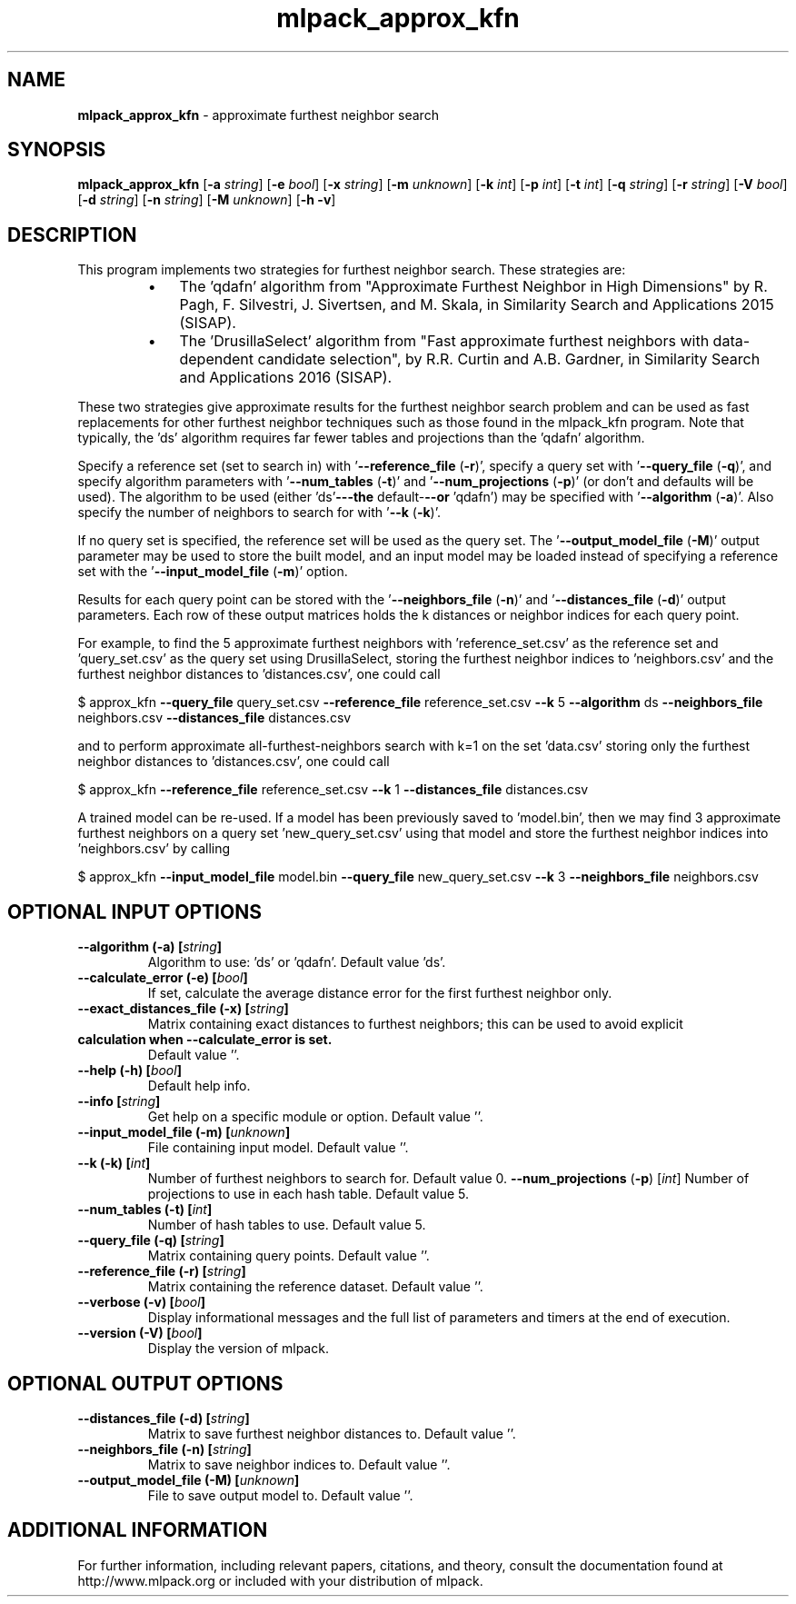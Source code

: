 .\" Text automatically generated by txt2man
.TH mlpack_approx_kfn 1 "10 May 2018" "mlpack-git-e21aabc1c" "User Commands"
.SH NAME
\fBmlpack_approx_kfn \fP- approximate furthest neighbor search
.SH SYNOPSIS
.nf
.fam C
 \fBmlpack_approx_kfn\fP [\fB-a\fP \fIstring\fP] [\fB-e\fP \fIbool\fP] [\fB-x\fP \fIstring\fP] [\fB-m\fP \fIunknown\fP] [\fB-k\fP \fIint\fP] [\fB-p\fP \fIint\fP] [\fB-t\fP \fIint\fP] [\fB-q\fP \fIstring\fP] [\fB-r\fP \fIstring\fP] [\fB-V\fP \fIbool\fP] [\fB-d\fP \fIstring\fP] [\fB-n\fP \fIstring\fP] [\fB-M\fP \fIunknown\fP] [\fB-h\fP \fB-v\fP] 
.fam T
.fi
.fam T
.fi
.SH DESCRIPTION


This program implements two strategies for furthest neighbor search. These
strategies are:
.RS
.IP \(bu 3
The 'qdafn' algorithm from "Approximate Furthest Neighbor in High
Dimensions" by R. Pagh, F. Silvestri, J. Sivertsen, and M. Skala, in
Similarity Search and Applications 2015 (SISAP).
.IP \(bu 3
The 'DrusillaSelect' algorithm from "Fast approximate furthest neighbors
with data-dependent candidate selection", by R.R. Curtin and A.B. Gardner, in
Similarity Search and Applications 2016 (SISAP).
.RE
.PP
These two strategies give approximate results for the furthest neighbor search
problem and can be used as fast replacements for other furthest neighbor
techniques such as those found in the mlpack_kfn program. Note that
typically, the 'ds' algorithm requires far fewer tables and projections than
the 'qdafn' algorithm.
.PP
Specify a reference set (set to search in) with '\fB--reference_file\fP (\fB-r\fP)',
specify a query set with '\fB--query_file\fP (\fB-q\fP)', and specify algorithm parameters
with '\fB--num_tables\fP (\fB-t\fP)' and '\fB--num_projections\fP (\fB-p\fP)' (or don't and defaults
will be used). The algorithm to be used (either 'ds'\fB---the\fP default-\fB--or\fP
\(cqqdafn') may be specified with '\fB--algorithm\fP (\fB-a\fP)'. Also specify the number
of neighbors to search for with '\fB--k\fP (\fB-k\fP)'.
.PP
If no query set is specified, the reference set will be used as the query set.
The '\fB--output_model_file\fP (\fB-M\fP)' output parameter may be used to store the
built model, and an input model may be loaded instead of specifying a
reference set with the '\fB--input_model_file\fP (\fB-m\fP)' option.
.PP
Results for each query point can be stored with the '\fB--neighbors_file\fP (\fB-n\fP)'
and '\fB--distances_file\fP (\fB-d\fP)' output parameters. Each row of these output
matrices holds the k distances or neighbor indices for each query point.
.PP
For example, to find the 5 approximate furthest neighbors with
\(cqreference_set.csv' as the reference set and 'query_set.csv' as the query set
using DrusillaSelect, storing the furthest neighbor indices to 'neighbors.csv'
and the furthest neighbor distances to 'distances.csv', one could call
.PP
$ approx_kfn \fB--query_file\fP query_set.csv \fB--reference_file\fP reference_set.csv \fB--k\fP
5 \fB--algorithm\fP ds \fB--neighbors_file\fP neighbors.csv \fB--distances_file\fP
distances.csv
.PP
and to perform approximate all-furthest-neighbors search with k=1 on the set
\(cqdata.csv' storing only the furthest neighbor distances to 'distances.csv',
one could call
.PP
$ approx_kfn \fB--reference_file\fP reference_set.csv \fB--k\fP 1 \fB--distances_file\fP
distances.csv
.PP
A trained model can be re-used. If a model has been previously saved to
\(cqmodel.bin', then we may find 3 approximate furthest neighbors on a query set
\(cqnew_query_set.csv' using that model and store the furthest neighbor indices
into 'neighbors.csv' by calling
.PP
$ approx_kfn \fB--input_model_file\fP model.bin \fB--query_file\fP new_query_set.csv \fB--k\fP 3
\fB--neighbors_file\fP neighbors.csv
.RE
.PP

.SH OPTIONAL INPUT OPTIONS 

.TP
.B
\fB--algorithm\fP (\fB-a\fP) [\fIstring\fP]
Algorithm to use: 'ds' or 'qdafn'. Default value 'ds'. 
.TP
.B
\fB--calculate_error\fP (\fB-e\fP) [\fIbool\fP]
If set, calculate the average distance error for the first furthest neighbor only. 
.TP
.B
\fB--exact_distances_file\fP (\fB-x\fP) [\fIstring\fP]
Matrix containing exact distances to furthest neighbors; this can be used to avoid explicit 
.TP
.B
calculation when \fB--calculate_error\fP is set.
Default value ''. 
.TP
.B
\fB--help\fP (\fB-h\fP) [\fIbool\fP]
Default help info. 
.TP
.B
\fB--info\fP [\fIstring\fP]
Get help on a specific module or option.  Default value ''. 
.TP
.B
\fB--input_model_file\fP (\fB-m\fP) [\fIunknown\fP]
File containing input model. Default value ''. 
.TP
.B
\fB--k\fP (\fB-k\fP) [\fIint\fP]
Number of furthest neighbors to search for.  Default value 0. 
\fB--num_projections\fP (\fB-p\fP) [\fIint\fP] Number of projections to use in each hash table. Default value 5. 
.TP
.B
\fB--num_tables\fP (\fB-t\fP) [\fIint\fP]
Number of hash tables to use. Default value 5. 
.TP
.B
\fB--query_file\fP (\fB-q\fP) [\fIstring\fP]
Matrix containing query points. Default value ''. 
.TP
.B
\fB--reference_file\fP (\fB-r\fP) [\fIstring\fP]
Matrix containing the reference dataset.  Default value ''. 
.TP
.B
\fB--verbose\fP (\fB-v\fP) [\fIbool\fP]
Display informational messages and the full list of parameters and timers at the end of execution. 
.TP
.B
\fB--version\fP (\fB-V\fP) [\fIbool\fP]
Display the version of mlpack.  
.SH OPTIONAL OUTPUT OPTIONS 

.TP
.B
\fB--distances_file\fP (\fB-d\fP) [\fIstring\fP]
Matrix to save furthest neighbor distances to.  Default value ''. 
.TP
.B
\fB--neighbors_file\fP (\fB-n\fP) [\fIstring\fP]
Matrix to save neighbor indices to. Default value ''. 
.TP
.B
\fB--output_model_file\fP (\fB-M\fP) [\fIunknown\fP]
File to save output model to. Default value ''.
.SH ADDITIONAL INFORMATION

For further information, including relevant papers, citations, and theory,
consult the documentation found at http://www.mlpack.org or included with your
distribution of mlpack.
